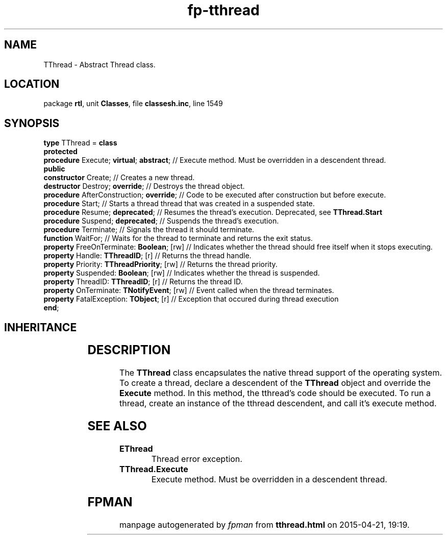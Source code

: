 .\" file autogenerated by fpman
.TH "fp-tthread" 3 "2014-03-14" "fpman" "Free Pascal Programmer's Manual"
.SH NAME
TThread - Abstract Thread class.
.SH LOCATION
package \fBrtl\fR, unit \fBClasses\fR, file \fBclassesh.inc\fR, line 1549
.SH SYNOPSIS
\fBtype\fR TThread = \fBclass\fR
.br
\fBprotected\fR
  \fBprocedure\fR Execute; \fBvirtual\fR; \fBabstract\fR;    // Execute method. Must be overridden in a descendent thread.
.br
\fBpublic\fR
  \fBconstructor\fR Create;                      // Creates a new thread.
  \fBdestructor\fR Destroy; \fBoverride\fR;            // Destroys the thread object.
  \fBprocedure\fR AfterConstruction; \fBoverride\fR;   // Code to be executed after construction but before execute.
  \fBprocedure\fR Start;                         // Starts a thread thread that was created in a suspended state.
  \fBprocedure\fR Resume; \fBdeprecated\fR;            // Resumes the thread's execution. Deprecated, see \fBTThread.Start\fR 
  \fBprocedure\fR Suspend; \fBdeprecated\fR;           // Suspends the thread's execution.
  \fBprocedure\fR Terminate;                     // Signals the thread it should terminate.
  \fBfunction\fR WaitFor;                        // Waits for the thread to terminate and returns the exit status.
  \fBproperty\fR FreeOnTerminate: \fBBoolean\fR; [rw]  // Indicates whether the thread should free itself when it stops executing.
  \fBproperty\fR Handle: \fBTThreadID\fR; [r]          // Returns the thread handle.
  \fBproperty\fR Priority: \fBTThreadPriority\fR; [rw] // Returns the thread priority.
  \fBproperty\fR Suspended: \fBBoolean\fR; [rw]        // Indicates whether the thread is suspended.
  \fBproperty\fR ThreadID: \fBTThreadID\fR; [r]        // Returns the thread ID.
  \fBproperty\fR OnTerminate: \fBTNotifyEvent\fR; [rw] // Event called when the thread terminates.
  \fBproperty\fR FatalException: \fBTObject\fR; [r]    // Exception that occured during thread execution
.br
\fBend\fR;
.SH INHERITANCE
.TS
l l
l l.
\fBTThread\fR	Abstract Thread class.
\fBTObject\fR	
.TE
.SH DESCRIPTION
The \fBTThread\fR class encapsulates the native thread support of the operating system. To create a thread, declare a descendent of the \fBTThread\fR object and override the \fBExecute\fR method. In this method, the tthread's code should be executed. To run a thread, create an instance of the tthread descendent, and call it's execute method.


.SH SEE ALSO
.TP
.B EThread
Thread error exception.
.TP
.B TThread.Execute
Execute method. Must be overridden in a descendent thread.

.SH FPMAN
manpage autogenerated by \fIfpman\fR from \fBtthread.html\fR on 2015-04-21, 19:19.

